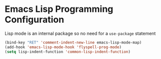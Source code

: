 * Emacs Lisp Programming Configuration
  Lisp mode is an internal package so no need for a ~use-package~ statement

  #+begin_src emacs-lisp
    (bind-key "RET" 'comment-indent-new-line emacs-lisp-mode-map)
    (add-hook 'emacs-lisp-mode-hook 'flyspell-prog-mode)
    (setq lisp-indent-function 'common-lisp-indent-function)
  #+end_src
